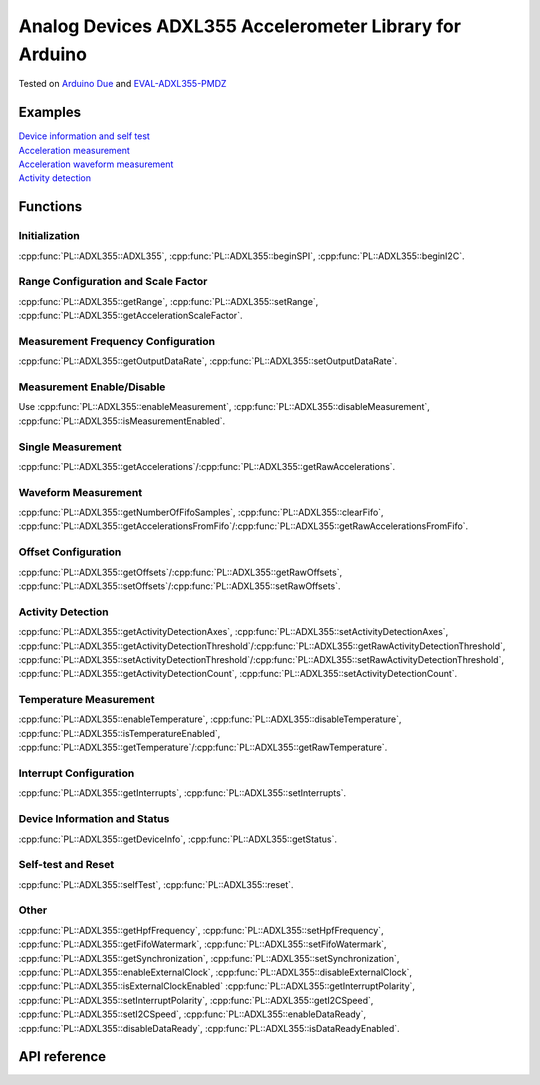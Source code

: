 Analog Devices ADXL355 Accelerometer Library for Arduino
========================================================
Tested on `Arduino Due <https://docs.arduino.cc/hardware/due>`_ and
`EVAL-ADXL355-PMDZ <https://www.analog.com/en/design-center/evaluation-hardware-and-software/evaluation-boards-kits/EVAL-ADXL355-PMDZ.html>`_

Examples
--------
| `Device information and self test <https://github.com/plasmapper/adxl355-arduino/tree/main/examples/DeviceInfoAndSelfTest>`_
| `Acceleration measurement <https://github.com/plasmapper/adxl355-arduino/tree/main/examples/AccelerationMeasurement>`_
| `Acceleration waveform measurement <https://github.com/plasmapper/adxl355-arduino/tree/main/examples/AccelerationWaveformMeasurement>`_
| `Activity detection <https://github.com/plasmapper/adxl355-arduino/tree/main/examples/ActivityDetection>`_

Functions
---------

Initialization
^^^^^^^^^^^^^^
:cpp:func:`PL::ADXL355::ADXL355`, :cpp:func:`PL::ADXL355::beginSPI`, :cpp:func:`PL::ADXL355::beginI2C`.

Range Configuration and Scale Factor
^^^^^^^^^^^^^^^^^^^^^^^^^^^^^^^^^^^^
:cpp:func:`PL::ADXL355::getRange`, :cpp:func:`PL::ADXL355::setRange`, :cpp:func:`PL::ADXL355::getAccelerationScaleFactor`.

Measurement Frequency Configuration
^^^^^^^^^^^^^^^^^^^^^^^^^^^^^^^^^^^
:cpp:func:`PL::ADXL355::getOutputDataRate`, :cpp:func:`PL::ADXL355::setOutputDataRate`.

Measurement Enable/Disable
^^^^^^^^^^^^^^^^^^^^^^^^^^
Use :cpp:func:`PL::ADXL355::enableMeasurement`, :cpp:func:`PL::ADXL355::disableMeasurement`,
:cpp:func:`PL::ADXL355::isMeasurementEnabled`.

Single Measurement
^^^^^^^^^^^^^^^^^^
:cpp:func:`PL::ADXL355::getAccelerations`/:cpp:func:`PL::ADXL355::getRawAccelerations`.

Waveform Measurement
^^^^^^^^^^^^^^^^^^^^
:cpp:func:`PL::ADXL355::getNumberOfFifoSamples`, :cpp:func:`PL::ADXL355::clearFifo`,
:cpp:func:`PL::ADXL355::getAccelerationsFromFifo`/:cpp:func:`PL::ADXL355::getRawAccelerationsFromFifo`.

Offset Configuration
^^^^^^^^^^^^^^^^^^^^
:cpp:func:`PL::ADXL355::getOffsets`/:cpp:func:`PL::ADXL355::getRawOffsets`,
:cpp:func:`PL::ADXL355::setOffsets`/:cpp:func:`PL::ADXL355::setRawOffsets`.

Activity Detection
^^^^^^^^^^^^^^^^^^
:cpp:func:`PL::ADXL355::getActivityDetectionAxes`, :cpp:func:`PL::ADXL355::setActivityDetectionAxes`,
:cpp:func:`PL::ADXL355::getActivityDetectionThreshold`/:cpp:func:`PL::ADXL355::getRawActivityDetectionThreshold`,
:cpp:func:`PL::ADXL355::setActivityDetectionThreshold`/:cpp:func:`PL::ADXL355::setRawActivityDetectionThreshold`,
:cpp:func:`PL::ADXL355::getActivityDetectionCount`, :cpp:func:`PL::ADXL355::setActivityDetectionCount`.

Temperature Measurement
^^^^^^^^^^^^^^^^^^^^^^^
:cpp:func:`PL::ADXL355::enableTemperature`, :cpp:func:`PL::ADXL355::disableTemperature`,
:cpp:func:`PL::ADXL355::isTemperatureEnabled`,
:cpp:func:`PL::ADXL355::getTemperature`/:cpp:func:`PL::ADXL355::getRawTemperature`.

Interrupt Configuration
^^^^^^^^^^^^^^^^^^^^^^^
:cpp:func:`PL::ADXL355::getInterrupts`, :cpp:func:`PL::ADXL355::setInterrupts`.

Device Information and Status
^^^^^^^^^^^^^^^^^^^^^^^^^^^^^
:cpp:func:`PL::ADXL355::getDeviceInfo`, :cpp:func:`PL::ADXL355::getStatus`.

Self-test and Reset
^^^^^^^^^^^^^^^^^^^
:cpp:func:`PL::ADXL355::selfTest`, :cpp:func:`PL::ADXL355::reset`.

Other
^^^^^
:cpp:func:`PL::ADXL355::getHpfFrequency`, :cpp:func:`PL::ADXL355::setHpfFrequency`,
:cpp:func:`PL::ADXL355::getFifoWatermark`, :cpp:func:`PL::ADXL355::setFifoWatermark`,
:cpp:func:`PL::ADXL355::getSynchronization`, :cpp:func:`PL::ADXL355::setSynchronization`,
:cpp:func:`PL::ADXL355::enableExternalClock`, :cpp:func:`PL::ADXL355::disableExternalClock`,
:cpp:func:`PL::ADXL355::isExternalClockEnabled`
:cpp:func:`PL::ADXL355::getInterruptPolarity`, :cpp:func:`PL::ADXL355::setInterruptPolarity`,
:cpp:func:`PL::ADXL355::getI2CSpeed`, :cpp:func:`PL::ADXL355::setI2CSpeed`,
:cpp:func:`PL::ADXL355::enableDataReady`, :cpp:func:`PL::ADXL355::disableDataReady`,
:cpp:func:`PL::ADXL355::isDataReadyEnabled`.


API reference
-------------

.. doxygenclass:: PL::ADXL355
  :members:
  :protected-members:

.. doxygenenum:: PL::ADXL355_Status

.. doxygenenum:: PL::ADXL355_Axes

.. doxygenenum:: PL::ADXL355_HpfFrequency

.. doxygenenum:: PL::ADXL355_OutputDataRate

.. doxygenenum:: PL::ADXL355_Interrupts

.. doxygenenum:: PL::ADXL355_Synchronization

.. doxygenenum:: PL::ADXL355_Range

.. doxygenenum:: PL::ADXL355_InterruptPolarity

.. doxygenenum:: PL::ADXL355_I2CSpeed

.. doxygenstruct:: PL::ADXL355_DeviceInfo
  :members:
  :protected-members:

.. doxygenstruct:: PL::ADXL355_RawAccelerations
  :members:
  :protected-members:

.. doxygenstruct:: PL::ADXL355_Accelerations
  :members:
  :protected-members: